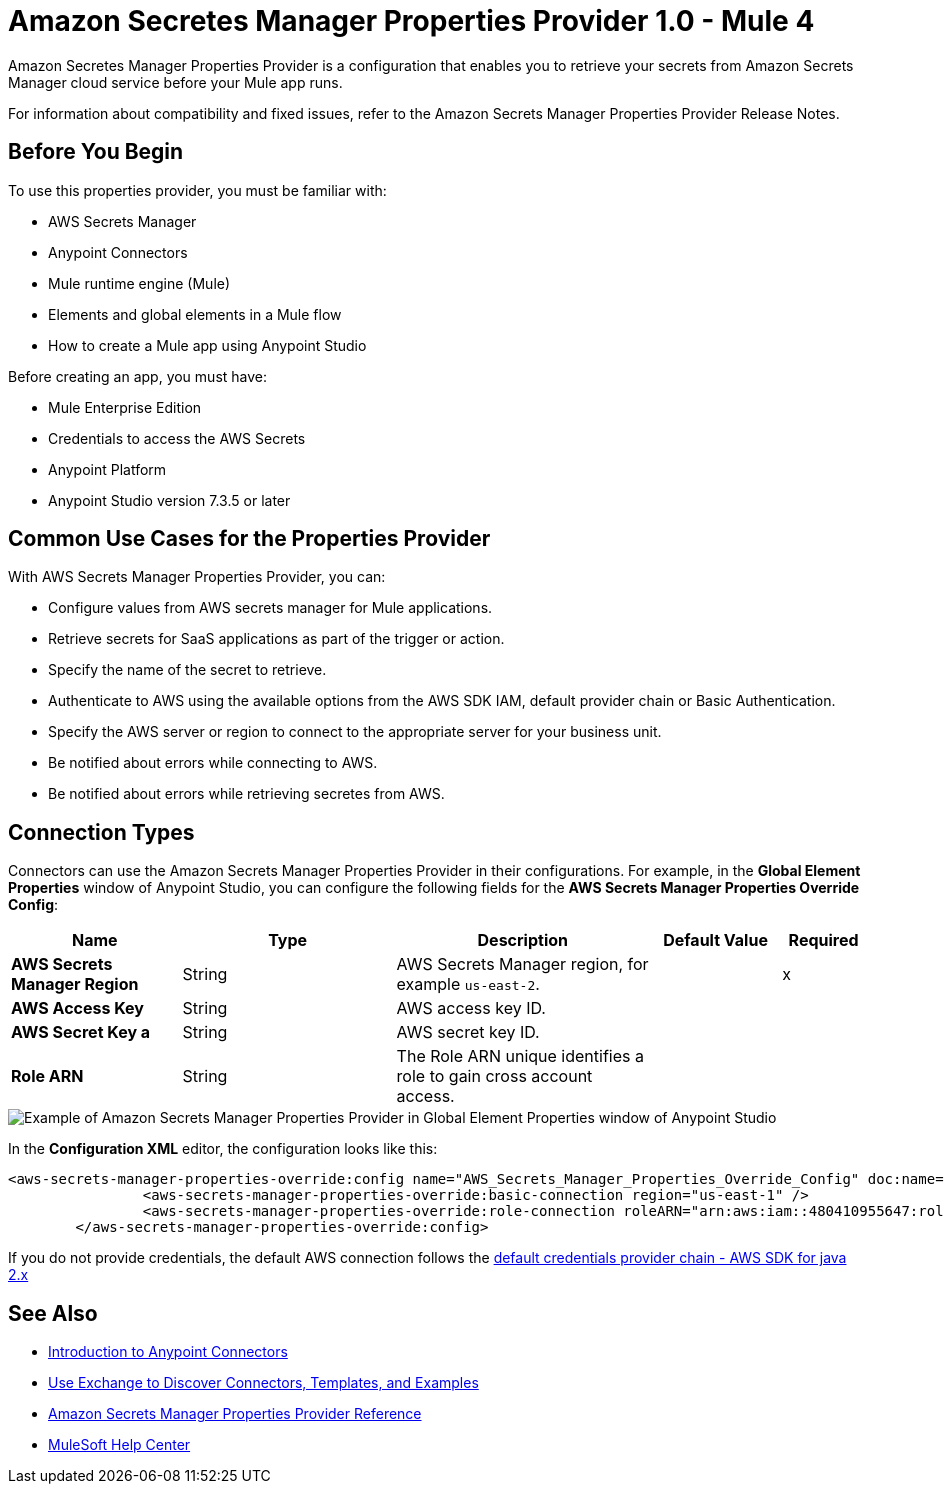 = Amazon Secretes Manager Properties Provider 1.0 - Mule 4

Amazon Secretes Manager Properties Provider is a configuration that enables you to retrieve your secrets from Amazon Secrets Manager cloud service before your Mule app runs.

For information about compatibility and fixed issues, refer to the Amazon Secrets Manager Properties Provider Release Notes.

== Before You Begin

To use this properties provider, you must be familiar with:

* AWS Secrets Manager
* Anypoint Connectors
* Mule runtime engine (Mule)
* Elements and global elements in a Mule flow
* How to create a Mule app using Anypoint Studio

Before creating an app, you must have:

* Mule Enterprise Edition
* Credentials to access the AWS Secrets
* Anypoint Platform
* Anypoint Studio version 7.3.5 or later

== Common Use Cases for the Properties Provider

With AWS Secrets Manager Properties Provider, you can:

* Configure values from AWS secrets manager for Mule applications.
* Retrieve secrets for SaaS applications as part of the trigger or action.
* Specify the name of the secret to retrieve.
* Authenticate to AWS using the available options from the AWS SDK IAM, default provider chain or Basic Authentication.
* Specify the AWS server or region to connect to the appropriate server for your business unit.
* Be notified about errors while connecting to AWS.
* Be notified about errors while retrieving secretes from AWS.

== Connection Types

Connectors can use the Amazon Secrets Manager Properties Provider in their configurations. For example, in the *Global Element Properties* window of Anypoint Studio, you can configure the following fields for the *AWS Secrets Manager Properties Override Config*:

[%header,cols="20s,25a,30a,15a,10a"]
|===
| Name | Type | Description | Default Value | Required
| AWS Secrets Manager Region a| String |  AWS Secrets Manager region, for example `us-east-2`. |  | x
| AWS Access Key a| String |  AWS access key ID. |  | 
| AWS Secret Key a | String |  AWS secret key ID. |  | 
|Role ARN a| String | The Role ARN unique identifies a role to gain cross account access. |  |
|===

image::amazon-secrets-manager-properties.png[Example of Amazon Secrets Manager Properties Provider in Global Element Properties window of Anypoint Studio]

In the *Configuration XML* editor, the configuration looks like this:

[source,xml,linenums]
----
<aws-secrets-manager-properties-override:config name="AWS_Secrets_Manager_Properties_Override_Config" doc:name="AWS Secrets Manager Properties Override Config" >
		<aws-secrets-manager-properties-override:basic-connection region="us-east-1" />
		<aws-secrets-manager-properties-override:role-connection roleARN="arn:aws:iam::480410955647:role/AmazonSSMRoleForAutomationAssumeQuickSetup" />
	</aws-secrets-manager-properties-override:config>
----

If you do not provide credentials, the default AWS connection follows the https://docs.aws.amazon.com/sdk-for-java/latest/developer-guide/credentials-chain.html[default credentials provider chain - AWS SDK for java 2.x^]

== See Also

* xref:connectors::introduction/introduction-to-anypoint-connectors.adoc[Introduction to Anypoint Connectors]
* xref:connectors::introduction/intro-use-exchange.adoc[Use Exchange to Discover Connectors, Templates, and Examples]
* xref:amazon-secrets-manager-properties-provider-reference.adoc[Amazon Secrets Manager Properties Provider Reference]
* https://help.mulesoft.com[MuleSoft Help Center]

